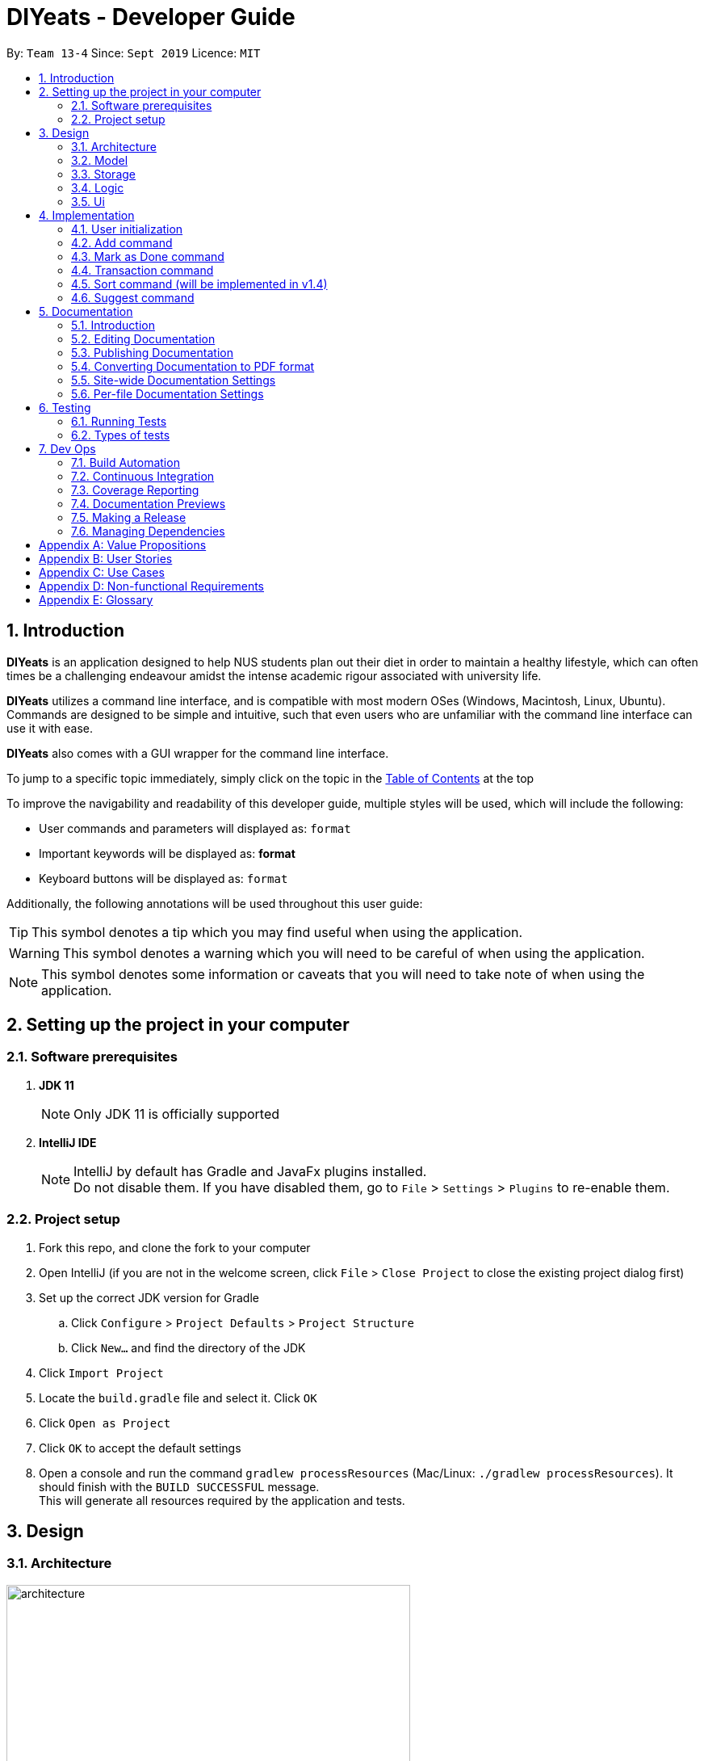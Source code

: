 = DIYeats - Developer Guide
:site-section: DeveloperGuide
:toc:
:toc-title:
:toclevels: 2
:toc-placement: preamble
:sectnums:
:imagesDir: images
:stylesDir: stylesheets
:xrefstyle: full
:experimental:
ifdef::env-github[]
:tip-caption: :bulb:
:warning-caption: :warning:
:note-caption: :information_source:
endif::[]
:repoURL: https://github.com/AY1920S1-CS2113T-W13-4/main

By: `Team 13-4`      Since: `Sept 2019`      Licence: `MIT`

== Introduction

*DIYeats* is an application designed to help NUS students plan out their diet in order to maintain a healthy lifestyle,
which can often times be a challenging endeavour amidst the intense academic rigour associated with university life.

*DIYeats* utilizes a command line interface, and is compatible with most modern OSes
(Windows, Macintosh, Linux, Ubuntu). Commands are designed to be simple and intuitive, such that even users who are
unfamiliar with the command line interface can use it with ease.

*DIYeats* also comes with a GUI wrapper for the command line interface.

To jump to a specific topic immediately, simply click on the topic in the <<toc, Table of Contents>> at the top

To improve the navigability and readability of this developer guide, multiple styles will be used, which will
include the following:

* User commands and parameters will displayed as: `format`
* Important keywords will be displayed as: *format*
* Keyboard buttons will be displayed as: kbd:[format]


Additionally, the following annotations will be used throughout this user guide:

[TIP]
====
This symbol denotes a tip which you may find useful when using the application.
====
[WARNING]
====
This symbol denotes a warning which you will need to be careful of when using the application.
====
[NOTE]
====
This symbol denotes some information or caveats that you will need to take note of when using the application.
====

== Setting up the project in your computer

=== Software prerequisites

. *JDK 11*
+
[NOTE]
Only JDK 11 is officially supported
. *IntelliJ IDE*
+
[NOTE]
IntelliJ by default has Gradle and JavaFx plugins installed. +
Do not disable them. If you have disabled them, go to `File` > `Settings` > `Plugins` to re-enable them.

=== Project setup
. Fork this repo, and clone the fork to your computer
. Open IntelliJ (if you are not in the welcome screen, click `File` > `Close Project` to close the existing project dialog first)
. Set up the correct JDK version for Gradle
.. Click `Configure` > `Project Defaults` > `Project Structure`
.. Click `New...` and find the directory of the JDK
. Click `Import Project`
. Locate the `build.gradle` file and select it. Click `OK`
. Click `Open as Project`
. Click `OK` to accept the default settings
. Open a console and run the command `gradlew processResources` (Mac/Linux: `./gradlew processResources`). It should finish with the `BUILD SUCCESSFUL` message. +
This will generate all resources required by the application and tests.

== Design
=== Architecture
.Architecture Diagram
image::architecture.png[width="500"]

The figure above illustrates how our program might look like from a high-level perspective. Each of the major processes in the figure above will be elaborated on in the following sections.

`Main` has one function `run` which is executed immediately when the program is run. This function is responsible for:

* At application launch: initialize the UI, Model, Storage and Logic components of the code in the correct sequence

* During application runtime: support high level exchange of information between each of the aforementioned component

* At shutdown: Stop all running processes, and initiate any cleanup methods whenever required

=== Model
.Model Diagram : Meal Management
image::model.png[width="800"]

The Model component of the code is in charge of tracking and managing all of the meal data involved during the application's runtime. It accomplishes this by:

* Initializing a MealList object, which stores:
** All of the user's meal info
** All of the previously defined default meal values
* Initializing a Goal object, which stores the user defined dietary targets to be met.
* Being capable of operating independently of all the other code components.

.Model Diagram: Cost Management
image::transactionmodel.png[width="800"]

The Model component of the code is in charge of managing the transaction data involved during the application's runtime. It accomplishes this by:

* Initializing a TransactionList object, which stores
** All of the transactions information (e.g. transaction amount, dates of transaction).
* Being capable of operating independently of all the other code components.

=== Storage
.Storage Diagram
image::storage.png[width="800"]

The storage component of the code is in charge of reading and writing to files in the Data package of the main program directory. it accomplishes this by:

* Initializing a Load object, which:
** Is capable of reading and parsing data from the text save files in the Data directory, using its constituent functions as well as subsidiary classes.
** Being capable of operating independently of all the other code components.
* Initializing a Write object, which:
** Is capable of writing data to the text save files in the Data directory, using its constituent functions.
** Being capable of operating independently of all the other code components.

=== Logic
.Logic Diagram
image::logic.png[width="800"]

The Logic component of the code is in charge of parsing all of the user's commands and executing them. It accomplishes this in the following steps:

. The UI receives a command from the user, and sends it over to the Logic component
. The Parser object in the Logic component receives the command, and calls the autocorrect function to correct any typo errors present in the command
. The corrected command is inserted in the commandHistory
. Depending on the type of command issued, the parser calls the commandparser associated with the command, which parses the command into its relevant data chunks.
. A command object relevant to the user given command is then instantiated from the data in the user given command
. The command object is then passed to the main function, which immediately executes it

=== Ui
The Ui component of the code is in charge of:

. Executing all user commands through the Logic component
. Presenting data from the model component of the code to the user through the command line interface

== Implementation

As of now, all commands entered by the user go through the following validation checks:

. The autocorrect function takes in the user input, and determines if there are any typos present in the user input.
* If autocorrectable typos are present, the program attempts to replace the erroneous text with the correct command from a predetermined set of words.
* If no typos are present, or there exists a word that cannot be autocorrected, the command is returned as is to the parser.
. This autocorrected command is then subjected to additional checks in the `*CommandParser` class (e.g AddCommandParser, EditCommandParser, etc.), which ensures that the command structure is correct.

=== User initialization

User initialization personalises the program for each user to cater to their needs

This section describes the implmentation and design considerations.

==== Current implementation

On start up, `Main` will load `user.txt` file. If no data is found, `Main` class will instead ask for user information before starting the program.

The following step describes the flow of the initialisation:

. The `Main` class will load `user.txt` via `Storage` class and check if there is user data already stored.
.. If no data is found, `Main` will request for user to input personal data in this order:
... `Name`
... `Age`
... `Weight`
... `Height`
... `Activity Level`
... If they would like to maintain or lose weight
.. If data is found, `Main` will load the data from `user.txt` via `Storage`
. The `Main` will continue on with the function.
. On exit, `Main` will save the `User` data to `user.txt`

==== Design considerations

Problem 1: *How to store weight data to be displayed over time*

*Solution 1 (current implementation): HashMap
** By storing data in HashMap, we are able to store a weight data to a date and this can be changed easily by accessing the same date in the HashMap.

=== Add command

The Add feature gives the user the ability to assign default nutritional values associated with certain meal names.

This section describes the implementation and design considerations involved in the Add feature, and how the Add feature expedites user input.

==== Current implementation
Assuming that there are no preexisting default values assigned to meals, and the user inputs the `add` command `add hotcakes /calories 300`, the application processes the command through the following steps:

. The `Main` class calls the parse function of the `Parser` class to parse the user input.

. After parsing, the data is then used to create an instance of the `AddItemCommand` object, which is then returned to the `Main` function.
. The `Main` function would then invoke the `AddItemCommand#execute()` function.
. The `AddItemCommand#execute()` function then further invokes the `MealList#addStoredItem(...)` function, which stores the data in a `storedItems` object of type `HashMap<String, HashMap<String, Integer>>`, in the following format:
* The key of the encapsulating hashmap is the name of the meal that is to be assigned default values, in this instance, it has only one member `hotcakes`
* The internal hashmap associated with the key `hotcakes` is used to store the nutritional tags (e.g calories, sodium, etc.), along with the default quantity associated with it. In this case, the internal hashmap only has one key `calories`, which is associated with the integer value `300`

The steps carried out by the program as described above are captured in figure 5, the sequence diagram as shown below.

.Add command sequence diagram
image::addcommand.png[width="800"]

==== Design considerations

Problem 1: *How to store the data associated with this command*

* Solution 1 (current implementation): Hashmap of a Hashmap
** By storing the data in this format, this feature can be easily extendable to store multiple different default values associated to different nutritional tags to a single meal. Additionally, read and write access can be carried out in approximately O(n) time, where n is the amount of nutritional tags associated to a single meal. As n is unlikely to be large (n > 10), the process is not time complex.

Problem 2: *Where to instantiate the data structure used to store the data for this command*

* Solution 1 (current implementation): Directly in the MealList data structure
** By instantiating the data structure directly in the MealList data structure, it becomes straightforward to access the data whenever a new meal is added.
** However, this violates the separation of concerns architecture principle
* Solution 2 (planned implementation by v1.3): In a separate class
** By instantiating the data structure in a different class, it improves the cohesion of the code, and satisfies the separation of concerns principle


=== Mark as Done command

The Mark as Done feature gives the user the ability to mark the meals they have eaten as done and this will update the calorie they can eat for the rest of the day, the application processes the command through the following steps:

==== Current Implementation
Assuming that the index in the user input is not outside the boundary of the meals on that certain day, the implementations are as follows:

. The `Main` class calls the parse function of the `Parser` class to parse the user input which consist of the index of meal marked done and the specified date.
. After parsing, the data parsed is used to create an instance `MarkDoneCommand` object, which is the returned to the `Main` function.
. The `Main` function would then invoke the `MarkDoneCommand#execute()` function.
. The `MarkDoneCommand#execute()` function will invoke the function `MealList#markDone(...)` which update the state of the specified meal.
. The `MarkDoneCommand#execute()` function will also invoke the `ui#showCaloriesLeft` which will calculate the amount of calories left to be eaten in that day.

=== Transaction command

The Transaction feature gives the user the ability to manage their accounts when to economise when choosing their meals.

==== Current Implementation
Assuming that there is enough balance in the user account, the application processes the commands through the following steps:

. The `Main` class calls the parse function of the `Parser` class to parse the user input.
. After parsing, the data parsed are then used to create an instance of the `AddTransactionCommand` object, which is then returned to the `Main` function.
. The `Main` function would then invoke the `AddTransactionCommand#execute()` function.
. The `AddTransactionCommand#execute()` function the furthers invokes the 'user#updateAccount(...)' function, which update the data of the account balance of the user.

image::SD_AddTransaction.png[width="800]

==== Design considerations

Problem 1: *What data type should represent cost/money in?*

* Solution 1 : Double or Float
** The first data types that comes up are either float or double data ype.
** However, float and double are prone to floating point error, which poses an accuracy problem for money calculation.

* Solution 2 : Int or Long
** Int and Long is more appropriate to be used to calculate money since they do not have precision error.
** However, we need additional calculations to calculate amount that includes cents. For example, the first digit represents cents and the third digit represents dollars.
** Moreover, int only works for number with digits not more than 9 and long with digits not more than 18.

* Solution 3 : BigDecimal (current Implementation)
** This data type is superior since it has built-in rounding modes and has higher range than long and int.
** Moreover, BigDecimal is able to represent decimal values and perform decimal calculations reliably.
** Therefore, values such as "1.2345" are allowed and any calculation on it will generate accurate value.

Problem 2: *Where do we store user's account?*

* Solution 1 : Together with the user class
** It maybe the first choice for most people.
** However, it violates the single responsibility principle and it is easily readable by other developers.
** Moreover, the constraint of the project states to have one user only.

* Solution 2 : Create a separate wallet package
** It is more well organized and both user and wallet is not very strongly coupled to each other.
** Hence, it improves code quality and readability.

=== Sort command (will be implemented in v1.4)

The Sort feature gives the user the ability to sort the data according to nutritional value or based on costs.

This section describes the tentative implementation and design considerations involved in the Sort feature and how the Sort feature works.

==== Projected implementation
In the event where the user would like to sort the default meals from the least amount of calorie, the user inputs `sort /calories /ascending`, the application processes the command through the following steps:

. The `Main`` class calls the parse function of the `Parser` class to parse the user input. During this stage, the following validation checks are carried out before parsing:
. After parsing, the data is then used to create an instance of `Sortcommand`, which is then returned to the `Main` function.
. The `Main` function would then invoke the the `SortCommand#execute` function.
. The `SortCommand#execute()` function then sort the invoke the `storage#LoadFile` function, which fetches the data from the default meal text file and update the generate a mealList.
. The mealList will then be sorted based on the calorie content in ascending order and and displayed to the user through `ui#showList`.






=== Suggest  command

The Suggest command provides the user the ability to get personalized meal recommendations from our application based on the current database of food available in our application as well as the food habits of the user, all while ensuring the user has a healthy meal that matches his/her lifestyle and calorie limit.

The following section describes the implementation and design considerations involved in the Suggest feature, and how the Suggest feature facilitates meal recommendations.

==== Current implementation
The Suggest command assumes that there is a pre-existing list of food items from which it can suggest food from and that this list contains food parameters such as cost, calories, nutrients, etc. This is a sample of how this feature will work in principle:

. The `Main` class calls the parse function of the `Parser` class to parse the user input.

. After parsing, the data is then used to create an instance of the `SuggestMealCommand` object, which is then returned to the `Main` function.
. The `Main` function would then invoke the `SuggestMealCommand#execute()` function.
. The `SuggestMealCommand#execute()` function executes the first stage of user data processing and calls `SuggestMealCommand#execute_stage_0` function, which calls the `MealSuggestionAnalytics#getMealSuggestions(...)` function.
. The `MealSuggestionAnalytics#getMealSuggestions(...)` function loads the default meal item list data in a `SuggestMeal` data model object, which inherits the `Meal` class, which has object comparison order implemented in `SuggestMeal#compareTo(...)`.
. `SuggestMeal` objects that meet the calorie requirement are sorted and an arrayList of `Meal` objects is returned, which contains the possible meals that the user can choose from.
. The `SuggestMealCommand#execute()` function then moves on to the next stage of data enquiry from user for meal selection and passes the input choice to `SuggestMealCommand#execute_stage_1` function, which then invokes the `AddCommand#execute` to add the selected meal to the application.


==== Design considerations

Problem 1: *How to determine most suitable meal for user*

* Solution 1: Assign total meal preference score of each meal in a list and provide meal suggestion based on the overall lowest cost of meal preferance score.

** Pros: Provides a way to compare various meal parameters together in which a total preference cost can be computed by by summing all the normalized parameter values.

** Cons: Requires a non-trivial way to normalize all the different parameter values. Example: Is a $1 cheaper meal worth 100 more calories to the user?

* Solution 2: Calculate the ranking of each parameter of each meal with the rest of the meals and provide meal suggestion based on the meal with the lowest ranking in as many of the parameters specified by the user.

** Pros: Simple to implement as it performs a static ranking of all the parameters of each meal.

** Cons: Has no way to objectify the difference across different parameter categories. Example: A very healthy meal that is very nutritious but costs $30 will likely be suggested to the user as it performs the best in all categories except price, giving it the lowest overall ranking although it costs 3 times as much as any other meal.

Problem 2: *How to prevent excessive repeated meal suggestions*

* Solution 1: Add another parameter to each meal that tracks the number of times the user has eaten that meal over a week and ensure the number does not cross a threshold maximum.

** Pros: New parameter created is easy to implement and is objectively able to limit the meal suggestions based on a threshold amount of times the food has been eaten.

** Cons: Arbitary threshold number may not work well for different users who have different preferences of how often they mind eating the same meal over a week.

* Solution 2: Provide a random meal suggestion based on the top few meals ranked by the preference score (within some tolerance to prevent low scoring meals from being accidentally suggested).

** Pros: Very easy to implement and allows for a (somewhat) guaranteed way to mix up the meal suggestions such that the meal is not consumed too often.

** Cons: Undeterministic meal suggestion that provides different meal suggestion given the same input parameters. There is still a small chance that the same meals can be suggested repeatedly.




== Documentation
=== Introduction

We use asciidoc for writing documentation.

[NOTE]
We chose asciidoc over Markdown because asciidoc, although a bit more complex than Markdown, provides more flexibility in formatting.

=== Editing Documentation

See <<UsingGradle#rendering-asciidoc-files, UsingGradle.adoc>> to learn how to render `.adoc` files locally to preview the end result of your edits.
Alternatively, you can download the AsciiDoc plugin for IntelliJ, which allows you to preview the changes you have made to your `.adoc` files in real-time.

=== Publishing Documentation

See <<UsingTravis#deploying-github-pages, UsingTravis.adoc>> to learn how to deploy GitHub Pages using Travis.

=== Converting Documentation to PDF format

We use https://www.google.com/chrome/browser/desktop/[Google Chrome] for converting documentation to PDF format, as Chrome's PDF engine preserves hyperlinks used in webpages.

Here are the steps to convert the project documentation files to PDF format.

.  Follow the instructions in <<UsingGradle#rendering-asciidoc-files, UsingGradle.adoc>> to convert the AsciiDoc files in the `docs/` directory to HTML format.
.  Go to your generated HTML files in the `build/docs` folder, right click on them and select `Open with` -> `Google Chrome`.
.  Within Chrome, click on the `Print` option in Chrome's menu.
.  Set the destination to `Save as PDF`, then click `Save` to save a copy of the file in PDF format. For best results, use the settings indicated in the screenshot below.

.Saving documentation as PDF files in Chrome
image::chrome_save_as_pdf.png[width="300"]

[[Docs-SiteWideDocSettings]]
=== Site-wide Documentation Settings

The link:{repoURL}/build.gradle[`build.gradle`] file specifies some project-specific https://asciidoctor.org/docs/user-manual/#attributes[asciidoc attributes] which affects how all documentation files within this project are rendered.

[TIP]
Attributes left unset in the `build.gradle` file will use their *default value*, if any.

[cols="1,2a,1", options="header"]
.List of site-wide attributes
|===
|Attribute name |Description |Default value

|`site-name`
|The name of the website.
If set, the name will be displayed near the top of the page.
|_not set_

|`site-githuburl`
|URL to the site's repository on https://github.com[GitHub].
Setting this will add a "View on GitHub" link in the navigation bar.
|_not set_

|`site-seedu`
|Define this attribute if the project is an official SE-EDU project.
This will render the SE-EDU navigation bar at the top of the page, and add some SE-EDU-specific navigation items.
|_not set_

|===

[[Docs-PerFileDocSettings]]
=== Per-file Documentation Settings

Each `.adoc` file may also specify some file-specific https://asciidoctor.org/docs/user-manual/#attributes[asciidoc attributes] which affects how the file is rendered.

Asciidoctor's https://asciidoctor.org/docs/user-manual/#builtin-attributes[built-in attributes] may be specified and used as well.

[TIP]
Attributes left unset in `.adoc` files will use their *default value*, if any.

[cols="1,2a,1", options="header"]
.List of per-file attributes, excluding Asciidoctor's built-in attributes
|===
|Attribute name |Description |Default value
|`site-section`
|Site section that the document belongs to.
This will cause the associated item in the navigation bar to be highlighted.
One of: `UserGuide`, `DeveloperGuide`, `AboutUs`, `ContactUs`
|_not set_
|`no-site-header`
|Set this attribute to remove the site navigation bar.
|_not set_

|===

== Testing
=== Running Tests

There are three ways to run tests.

[TIP]
The most reliable way to run tests is the 3rd one. The first two methods might fail some GUI tests due to platform/resolution-specific idiosyncrasies.

*Method 1: Using IntelliJ JUnit test runner*

* To run all tests, right-click on the `src/test/java` folder and choose `Run 'All Tests'`
* To run a subset of tests, you can right-click on a test package, test class, or a test and choose `Run 'ABC'`

*Method 2: Using Gradle*

* Open a console and run the command `gradlew clean allTests` (Mac/Linux: `./gradlew clean allTests`)

[NOTE]
See <<UsingGradle#, UsingGradle.adoc>> for more info on how to run tests using Gradle.

*Method 3: Using Gradle (headless)*

Thanks to the https://github.com/TestFX/TestFX[TestFX] library we use, our GUI tests can be run in the _headless_ mode. In the headless mode, GUI tests do not show up on the screen. That means the developer can do other things on the Computer while the tests are running.

To run tests in headless mode, open a console and run the command `gradlew clean headless allTests` (Mac/Linux: `./gradlew clean headless allTests`)

=== Types of tests

We have two types of tests:

.  *GUI Tests* - These are tests involving the GUI. They include,
.. _System Tests_ that test the entire App by simulating user actions on the GUI. These are in the `systemtests` package.
.. _Unit tests_ that test the individual components. These are in `seedu.address.ui` package.
.  *Non-GUI Tests* - These are tests not involving the GUI. They include,
..  _Unit tests_ targeting the lowest level methods/classes. +
e.g. `seedu.address.commons.StringUtilTest`
..  _Integration tests_ that are checking the integration of multiple code units (those code units are assumed to be working). +
e.g. `seedu.address.storage.StorageManagerTest`
..  Hybrids of unit and integration tests. These test are checking multiple code units as well as how the are connected together. +
e.g. `seedu.address.logic.LogicManagerTest`


== Dev Ops
=== Build Automation

See <<UsingGradle#, UsingGradle.adoc>> to learn how to use Gradle for build automation.

=== Continuous Integration

We use https://travis-ci.org/[Travis CI] and https://www.appveyor.com/[AppVeyor] to perform _Continuous Integration_ on our projects. See <<UsingTravis#, UsingTravis.adoc>> and <<UsingAppVeyor#, UsingAppVeyor.adoc>> for more details.

=== Coverage Reporting

We use https://coveralls.io/[Coveralls] to track the code coverage of our projects. See <<UsingCoveralls#, UsingCoveralls.adoc>> for more details.

=== Documentation Previews

When a pull request has changes to asciidoc files, you can use https://www.netlify.com/[Netlify] to see a preview of how the HTML version of those asciidoc files will look like when the pull request is merged. See <<UsingNetlify#, UsingNetlify.adoc>> for more details.

=== Making a Release

Here are the steps to create a new release.

.  Update the version number in link:{repoURL}/src/main/java/seedu/address/MainApp.java[`MainApp.java`].
.  Generate a JAR file <<UsingGradle#creating-the-jar-file, using Gradle>>.
.  Tag the repo with the version number. e.g. `v0.1`
.  https://help.github.com/articles/creating-releases/[Create a new release using GitHub] and upload the JAR file you created.

=== Managing Dependencies

A project often depends on third-party libraries. For example, Address Book depends on the https://github.com/FasterXML/jackson[Jackson library] for JSON parsing. Managing these _dependencies_ can be automated using Gradle. For example, Gradle can download the dependencies automatically, which is better than these alternatives:

[loweralpha]
. Include those libraries in the repo (this bloats the repo size)
. Require developers to download those libraries manually (this creates extra work for developers)

[appendix]
== Value Propositions

**Target User Profile:**

NUS Students who are trying to plan their meals for a specific diet goal such as losing weight, maintaining weight, or building muscle.

**Propositions:**

* DIYeats makes it radically easy to maintain and keep track of your daily nutritional intake in a single Command Line Interface (CLI) and Graphical User Interface (GUI).
* DIYeats lets you set your own weight goal based on your height and your activity level.
* DIYeats gives you liberty to follow any eating style and create your own customized meals.
* DIYeats allows you to plan ahead and reduce the food waste due to overshopping groceries.
* DIYeats plans on integrating all food items in NUS into its database, which can allow it to suggest meals in NUS that would allow the user to meet their nutritional targets.
* DIYeats elegantly displays the progress of your diet to help you motivate yourself and others.
* DIYeats saves your effort and efficiently suggest and plan the meals for you.

[appendix]
== User Stories
[width="80%",cols="20%,<20%,<30%,<30%",options="header",]
|=======================================================================
|Priority |As a... |I want to... |So that I can...
|HIGH |NUS student |be able to plan my meals ahead |I know beforehand what to eat the next day, amidst my busy schedule
|HIGH |NUS student |list of dishes and each nutritional value in NUS Canteens| I can make an informed decisions to pick healthier meal
|HIGH |NUS sportsman |track the amount of nutrition I need to take in a day |I can plan my meal and avoid overeating/undereating
|HIGH |someone looking to lose weight |track the daily calories intake based on my target body weight |I am able to regulate the amount of food I eat in the day
|HIGH |unregistered user |create a customized profile of myself (e.g. weight and height)| I don’t have to input the profile every time I open the application
|HIGH |vegetarian |create a meal plan that does not require meat or dairy product |I could eat healthy with my vegetarian preference
|MEDIUM |someone who is not great at typing |an autocorrect feature |I don’t input incorrect dish names
|MEDIUM |forgetful user |remind myself of the available commands in an application |I don’t have to waste my time rustling through user guide
|MEDIUM |forgetful user |have a way to remind me how much nutrition I have to take to reach the target nutrient intake |I could plan my subsequent meal accordingly
|MEDIUM |careless user |be able to revert changes done previously |I don’t have to manually revert the changes
|MEDIUM |efficient user |clear and add multiple meals at once |I don’t have to input the same command multiple times
|MEDIUM |efficient user |add a recurring meal (every week, biweekly) |I don’t have same command multiple times
|MEDIUM |cautious user |have a way to detect when a planned meal in the future is higher than the average required intake |I won’t accidentally exceed the quota
|LOW |someone who appreciates keyboard shortcuts |have a way to recognize short forms of keywords used in the app |I can work faster
|LOW |someone who likes to motivate people |have a way to print my progress in the past month |I can motivate other people to live healthily
|LOW |someone likes different themes |have a way to change the color scheme of the application |it is easier to the eyes.
|LOW |someone likes different themes |have different colors for different tasks |I am able to distinguish between them easily.
|=======================================================================

[appendix]
== Use Cases
|=======================================================================
System: DIYeats

Actor: NUS Student

Use Case: UC01 - Customizing User Profile

Main Success Scenario:

1. DIYeats detects that user profile has not been specified and prompts for information regarding height, weight, and lifestyle

2. Student enters the required information based on his profile

3. DIYeats indicates that user profile has been recorded.

Use case ends.

Extensions:

2.1: DIYeats detects an error in the entered data.

2.1.1: DIYeats requests for the correct data.

2.1.2: Student enters new data.

Steps 2.1.1 - 2.1.2 are repeated until the data entered are correct.

Use case resumes from step 3.

3.1: Student requests to change the user profile.

Use case resumes from step 1.
|=======================================================================
|=======================================================================
System: DIYeats

Actor: NUS Student

Use Case: UC02 - Planning Meals

Preconditions: User profile is specified. (Refer to UC01 - Customizing User Profile)

Main Success Scenario:

1. Student chooses the food he/she is planning to eat and corresponds the food to the respective meal.

2. DIYeats indicates the meal has been recorded.

3. Steps 1-2 are repeated until Student has inputted all the meals intended

Use case ends.

Extensions:

1.1: Student wants to record a meal that happened before the current day.

1.1.1: Student specifies the past date the meal occurred.

Use case resumes from step 2.

1.2: Student wants to change the nutritional value of the meal

1.2.1:  Student specifies the nutritional value of the meal.

Use case resumes from step 2.

1.3: DIYeats detects that the nutritional value exceeds the average required intake.(which is set up in UC07- Set Goal Intake)

1.3.1: DIYeats warn the Student of the anomaly and ask for confirmation/modify request.

1.3.2: Student modifies the input data or confirm the input.

Use case resumes from step 2.

1.4: DIYeats detects the wrong input from Student.

1.4.1: DIYeats prompts Student to re-enter the command.

1.4.2: Student enters the command.

Steps 1.4.1 - 1.4.2 are repeated until the command entered are correct.

Use case resumes from step 2.
|=======================================================================
|=======================================================================
System: DIYeats

Actor: NUS Student

Use Case: UC03 - List Meals

Preconditions: User profile is specified. (Refer to UC01 - Customizing User Profile). Meals are entered. (Refer to UC02 - Planning Meals).

Main Success Scenario:

1. NUS Student requests to display meal and the nutritional intake for today.

2. DIYeats display the recorded meals taken / will be taken today and its nutritional value.

Use Case Ends.

Extensions:

1.1: NUS Student wants to specify a date other than today

1.1.1: DIYeats display the recorded meals and intake on that date

Use case ends.
|=======================================================================
|=======================================================================
System: DIYeats

Actor: NUS Student

Use Case: UC04 - Remind Meals

Preconditions: User profile is specified. (Refer to UC01 - Customizing User Profile). Meals are entered. (Refer to UC02 - Planning Meals).

Main Success Scenario:

1. User requests to be reminded on how much nutrition the student intake to reach the target nutrient intake for the month.

2. DIYeats display the information.

Use Case Ends.
|=======================================================================
|=======================================================================
System: DIYeats

Actor: NUS Student

Use Case: UC05 - Find meal(s)

Preconditions: User profile is specified. (Refer to UC01 - Customizing User Profile). Meals are entered. (Refer to UC02 - Planning Meals).

Main Success Scenario:

1. Student requests to find a specific food student had in the past

2. DIYeats displays the queried food and its description.

Use case ends.

Extensions:

1.1: DIYeats does not recognize the food requested

1.1.1: DIYeats displays the error message.

Use case ends.
|=======================================================================
|=======================================================================
System: DIYeats

Actor: NUS Student

Use Case: UC06 - Delete meal

Preconditions: User profile is specified. (Refer to UC01 - Customizing User Profile). Meals can be found. (Refer to UC05 - Find meal(s)).

Main Success Scenario:

. Student requests to delete a specific food student had in the past.
. DIYeats displays the queried food and its description and the confirmation message.

Use case ends.

Extensions:

1.1: DIYeats does not recognize the food requested.

1.1.1: DIYeats displays the error message.

Use case ends.
|=======================================================================
|=======================================================================
System: DIYeats

Actor: NUS Student

Use Case: UC07 - Set Goal Intake

Preconditions: User profile is specified. (Refer to UC01 - Customizing User Profile).

Main Success Scenario:

1. Student requests for nutritional goals to be met at the end of a time frame (end of month)

2. DIYeats displays the nutritional goals that have been inputted and a confirmation goals.

3. Use case ends.

Extensions:

1.1: DIYeats detects an error in the entered data.

1.1.1: DIYeats requests for the correct data.

1.1.2: Student enters new data.

Steps 1.1.1 - 1.1.2 are repeated until the data entered are correct.

Use case resumes from step 2.
|=======================================================================
|=======================================================================
System: DIYeats

Actor: NUS Student

Use Case: UC08 - Meal Recommendation

Preconditions: User profile is specified. (Refer to UC01 - Customizing User Profile). Some meals already eaten. ( Refer to UC02 - Planning Meals). Goal intake set. (Refer to UC07 - Set Goal Intake).

Main Success Scenario:

1. Student unsure of what food to eat for the next meal and asks DIYeats to recommend a food that fits within the goal intake set.

2. DIYeats displays a small list of nutritional food that fit within the goal intake plan set by the student.

3. Student can choose to select food from the list generated in step 2 or proceed to key in any other food as per normal.

Use case ends.

Extensions:

1.1: DIYeats has a customizable recommendation system.

1.1.1: Student filters recommended list by meals by meal type          (only recommend food which was eaten for lunch and not dinner).

Step 1.1.1 is repeated until the student is satisfied with the constraints for food recommendation.

Use case resumes from step 2.
|=======================================================================
|=======================================================================
System: DIYeats

Actor: NUS Student

Use Case: UC09 - Generate Statistics

Preconditions: User profile is specified. (Refer to UC01 - Customizing User Profile). Some meals already eaten. ( Refer to UC02 - Planning Meals). Goal intake set. (Refer to UC07 - Set Goal Intake).

Main Success Scenario:

1. Student requests for the statistics of the amount of nutrients that have been eaten in a specific time frame.

2. DIYeats displays the statistics, accompanied by the goal intake that is set by the student.

Use case ends.
|=======================================================================
|=======================================================================
System: DIYeats

Actor: NUS Student

Use Case: UC10 - Generate Graphs

Preconditions: User profile is specified. (Refer to UC01 - Customizing User Profile). Some meals already eaten. ( Refer to UC02 - Planning Meals). Goal intake set. (Refer to UC07 - Set Goal Intake).

Main Success Scenario:

1. Student requests for the graph of the amount of nutrients that have been eaten in a specific time frame.

2. DIYeats displays the graph, accompanied by the goal intake that is set by the student.

Use case ends.
|=======================================================================


[appendix]
== Non-functional Requirements

* The data (user profile, meal plans, and schedule) should be persistent even if the user terminates the applications.
* The user interface should be intuitive enough to be used by a new user who has never been introduced to the program.
* The system must respond fast enough and feels snappy.
* The program must be able to be used in different platforms/operating systems (Linux, Windows, and Macintosh).
* The source code must be documented properly and adhere to the coding standards to be easily read by new developers that intend to contribute to the projects.
* The application must not violate intellectual property rights or export of restricted technologies. The third party libraries used must be approved and open source in nature.

[appendix]
== Glossary

* *Current date*: Date obtained from the system date in user’s local machine.
* *Meal*: Only includes breakfast, lunch, and dinner.
* *Session*: A period of time where the user interacts with the application. The session begins when the user launches the application, and ends when the user terminates the application.